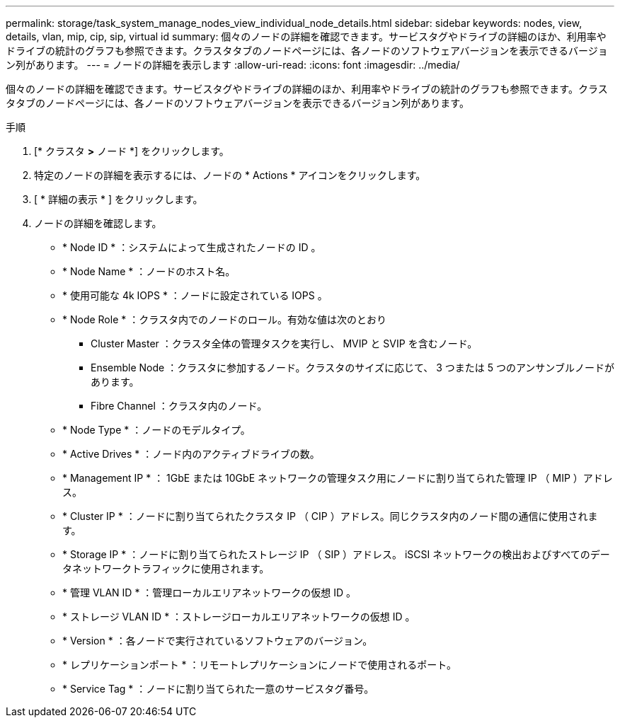 ---
permalink: storage/task_system_manage_nodes_view_individual_node_details.html 
sidebar: sidebar 
keywords: nodes, view, details, vlan, mip, cip, sip, virtual id 
summary: 個々のノードの詳細を確認できます。サービスタグやドライブの詳細のほか、利用率やドライブの統計のグラフも参照できます。クラスタタブのノードページには、各ノードのソフトウェアバージョンを表示できるバージョン列があります。 
---
= ノードの詳細を表示します
:allow-uri-read: 
:icons: font
:imagesdir: ../media/


[role="lead"]
個々のノードの詳細を確認できます。サービスタグやドライブの詳細のほか、利用率やドライブの統計のグラフも参照できます。クラスタタブのノードページには、各ノードのソフトウェアバージョンを表示できるバージョン列があります。

.手順
. [* クラスタ *>* ノード *] をクリックします。
. 特定のノードの詳細を表示するには、ノードの * Actions * アイコンをクリックします。
. [ * 詳細の表示 * ] をクリックします。
. ノードの詳細を確認します。
+
** * Node ID * ：システムによって生成されたノードの ID 。
** * Node Name * ：ノードのホスト名。
** * 使用可能な 4k IOPS * ：ノードに設定されている IOPS 。
** * Node Role * ：クラスタ内でのノードのロール。有効な値は次のとおり
+
*** Cluster Master ：クラスタ全体の管理タスクを実行し、 MVIP と SVIP を含むノード。
*** Ensemble Node ：クラスタに参加するノード。クラスタのサイズに応じて、 3 つまたは 5 つのアンサンブルノードがあります。
*** Fibre Channel ：クラスタ内のノード。


** * Node Type * ：ノードのモデルタイプ。
** * Active Drives * ：ノード内のアクティブドライブの数。
** * Management IP * ： 1GbE または 10GbE ネットワークの管理タスク用にノードに割り当てられた管理 IP （ MIP ）アドレス。
** * Cluster IP * ：ノードに割り当てられたクラスタ IP （ CIP ）アドレス。同じクラスタ内のノード間の通信に使用されます。
** * Storage IP * ：ノードに割り当てられたストレージ IP （ SIP ）アドレス。 iSCSI ネットワークの検出およびすべてのデータネットワークトラフィックに使用されます。
** * 管理 VLAN ID * ：管理ローカルエリアネットワークの仮想 ID 。
** * ストレージ VLAN ID * ：ストレージローカルエリアネットワークの仮想 ID 。
** * Version * ：各ノードで実行されているソフトウェアのバージョン。
** * レプリケーションポート * ：リモートレプリケーションにノードで使用されるポート。
** * Service Tag * ：ノードに割り当てられた一意のサービスタグ番号。



